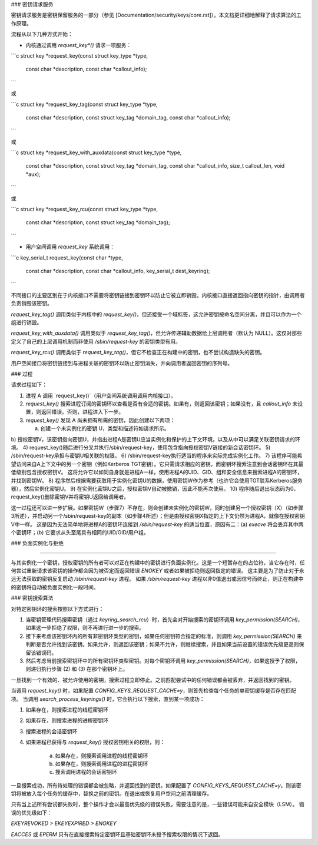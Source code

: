 ### 密钥请求服务

密钥请求服务是密钥保留服务的一部分（参见
[Documentation/security/keys/core.rst]）。本文档更详细地解释了请求算法的工作原理。

流程从以下几种方式开始：

- 内核通过调用 `request_key*()` 请求一项服务：

```c
struct key *request_key(const struct key_type *type,
                        const char *description,
                        const char *callout_info);
```

或

```c
struct key *request_key_tag(const struct key_type *type,
                            const char *description,
                            const struct key_tag *domain_tag,
                            const char *callout_info);
```

或

```c
struct key *request_key_with_auxdata(const struct key_type *type,
                                     const char *description,
                                     const struct key_tag *domain_tag,
                                     const char *callout_info,
                                     size_t callout_len,
                                     void *aux);
```

或

```c
struct key *request_key_rcu(const struct key_type *type,
                            const char *description,
                            const struct key_tag *domain_tag);
```

- 用户空间调用 `request_key` 系统调用：

```c
key_serial_t request_key(const char *type,
                         const char *description,
                         const char *callout_info,
                         key_serial_t dest_keyring);
```

不同接口的主要区别在于内核接口不需要将密钥链接到密钥环以防止它被立即销毁。内核接口直接返回指向密钥的指针，由调用者负责销毁该密钥。

`request_key_tag()` 调用类似于内核中的 `request_key()`，但还接受一个域标签，这允许密钥按命名空间分离，并且可以作为一个组进行销毁。

`request_key_with_auxdata()` 调用类似于 `request_key_tag()`，但允许传递辅助数据给上层调用者（默认为 NULL）。这仅对那些定义了自己的上层调用机制而非使用 `/sbin/request-key` 的密钥类型有用。

`request_key_rcu()` 调用类似于 `request_key_tag()`，但它不检查正在构建中的密钥，也不尝试构造缺失的密钥。

用户空间接口将密钥链接到与进程关联的密钥环以防止密钥消失，并向调用者返回密钥的序列号。

### 过程

请求过程如下：

1. 进程 A 调用 `request_key()`（用户空间系统调用调用内核接口）。
2. `request_key()` 搜索进程订阅的密钥环以查看是否有合适的密钥。如果有，则返回该密钥；如果没有，且 `callout_info` 未设置，则返回错误。否则，进程进入下一步。
3. `request_key()` 发现 A 尚未拥有所需的密钥，因此创建以下两项：

   a) 创建一个未实例化的密钥 U，类型和描述符如请求所示。
b) 授权密钥V，该密钥指向密钥U，并指出进程A是密钥U应当实例化和保护的上下文环境，以及从中可以满足关联密钥请求的环境。
4) request_key()随后进行分叉并执行/sbin/request-key，使用包含指向授权密钥V链接的新会话密钥环。
5) /sbin/request-key承担与密钥U相关联的权限。
6) /sbin/request-key执行适当的程序来实际完成实例化工作。
7) 该程序可能希望访问来自A上下文中的另一个密钥（例如Kerberos TGT密钥）。它只需请求相应的密钥，而密钥环搜索注意到会话密钥环在其最低级别包含授权密钥V。
这将允许它以如同自身就是进程A一样，使用进程A的UID、GID、组和安全信息来搜索进程A的密钥环，并找到密钥W。
8) 程序然后根据需要获取用于实例化密钥U的数据，使用密钥W作为参考（也许它会使用TGT联系Kerberos服务器），然后实例化密钥U。
9) 在实例化密钥U之后，授权密钥V自动被撤销，因此不能再次使用。
10) 程序随后退出状态码为0，request_key()删除密钥V并将密钥U返回给调用者。

这一过程还可以进一步扩展。如果密钥W（步骤7）不存在，则会创建未实例化的密钥W，同时创建另一个授权密钥（X）（如步骤3所述），并启动另一个/sbin/request-key的副本（如步骤4所述）；但是由授权密钥X指定的上下文仍然为进程A，就像在授权密钥V中一样。
这是因为无法简单地将进程A的密钥环连接到 `/sbin/request-key` 的适当位置，原因有二：(a) `execve` 将会丢弃其中两个密钥环；(b) 它要求从头至尾具有相同的UID/GID/用户组。

### 负面实例化与拒绝

#### 

与其实例化一个密钥，授权密钥的所有者可以对正在构建中的密钥进行负面实例化。这是一个短暂存在的占位符，当它存在时，任何尝试重新请求该密钥的操作都会因为被否定而返回错误 `ENOKEY` 或者如果被拒绝则返回指定的错误。
这主要是为了防止对于永远无法获取的密钥反复启动 `/sbin/request-key` 进程。
如果 `/sbin/request-key` 进程以非0值退出或因信号而终止，则正在构建中的密钥将自动被负面实例化一段时间。

### 密钥搜索算法

对特定密钥环的搜索按照以下方式进行：

1) 当密钥管理代码搜索密钥（通过 `keyring_search_rcu`）时，首先会对开始搜索的密钥环调用 `key_permission(SEARCH)`，如果这一步拒绝了权限，则不再进行进一步的搜索。

2) 接下来考虑该密钥环内的所有非密钥环类型的密钥，如果任何密钥符合指定的标准，则调用 `key_permission(SEARCH)` 来判断是否允许找到该密钥。如果允许，则返回该密钥；如果不允许，则继续搜索，并且如果当前设置的错误优先级更高则保留该错误码。

3) 然后考虑当前搜索密钥环中的所有密钥环类型密钥。对每个密钥环调用 `key_permission(SEARCH)`，如果这授予了权限，则递归执行步骤 (2) 和 (3) 在那个密钥环上。

一旦找到一个有效的、被允许使用的密钥，搜索过程立即停止。之前匹配尝试中的任何错误都会被丢弃，并返回找到的密钥。

当调用 `request_key()` 时，如果配置 `CONFIG_KEYS_REQUEST_CACHE=y`，则首先检查每个任务的单密钥缓存是否存在匹配项。
当调用 `search_process_keyrings()` 时，它会执行以下搜索，直到某一项成功：

1) 如果存在，则搜索进程的线程密钥环
2) 如果存在，则搜索进程的进程密钥环
3) 搜索进程的会话密钥环
4) 如果进程已获得与 `request_key()` 授权密钥相关的权限，则：

    a) 如果存在，则搜索调用进程的线程密钥环
    b) 如果存在，则搜索调用进程的进程密钥环
    c) 搜索调用进程的会话密钥环

一旦搜索成功，所有待处理的错误都会被忽略，并返回找到的密钥。如果配置了 `CONFIG_KEYS_REQUEST_CACHE=y`，则该密钥将被放入每个任务的缓存中，替换之前的密钥。在退出或恢复用户空间之前清理缓存。

只有当上述所有尝试都失败时，整个操作才会以最高优先级的错误失败。需要注意的是，一些错误可能来自安全模块（LSM）。
错误的优先级如下：

`EKEYREVOKED > EKEYEXPIRED > ENOKEY`

`EACCES` 或 `EPERM` 只有在直接搜索特定密钥环且基础密钥环未授予搜索权限的情况下返回。
